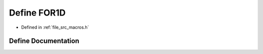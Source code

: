.. _exhale_define_macros_8h_1acca13adc01286b12a94ed6350013e1a6:

Define FOR1D
============

- Defined in :ref:`file_src_macros.h`


Define Documentation
--------------------


.. doxygendefine:: FOR1D
   :project: matar